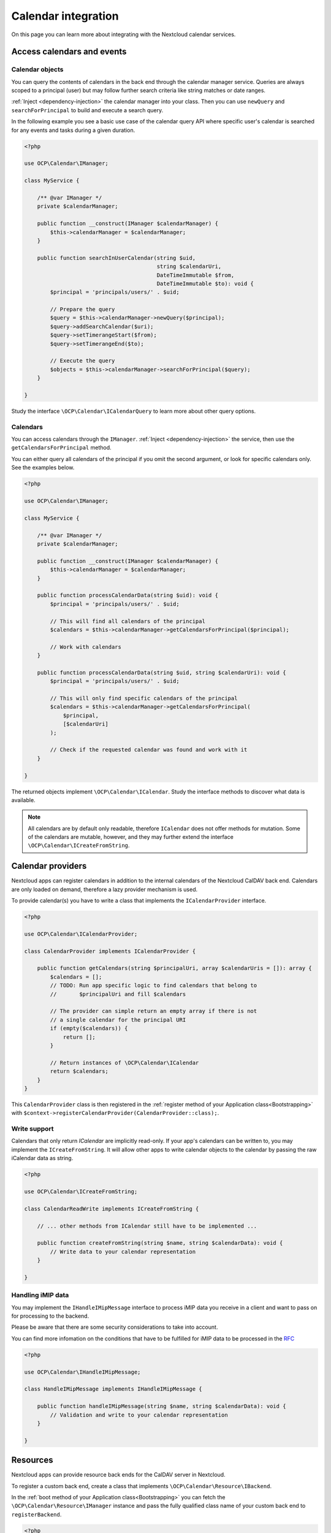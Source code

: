 ====================
Calendar integration
====================

On this page you can learn more about integrating with the Nextcloud calendar services.

Access calendars and events
---------------------------

.. _calendar-search:

Calendar objects
~~~~~~~~~~~~~~~~

You can query the contents of calendars in the back end through the calendar manager service. Queries are always scoped to a principal (user) but may follow further search criteria like string matches or date ranges.

:ref:`Inject <dependency-injection>` the calendar manager into your class. Then you can use ``newQuery`` and ``searchForPrincipal`` to build and execute a search query.

In the following example you see a basic use case of the calendar query API where specific user's calendar is searched for any events and tasks during a given duration.

.. code-block:: php

    <?php

    use OCP\Calendar\IManager;

    class MyService {

        /** @var IManager */
        private $calendarManager;

        public function __construct(IManager $calendarManager) {
            $this->calendarManager = $calendarManager;
        }

        public function searchInUserCalendar(string $uid,
                                             string $calendarUri,
                                             DateTimeImmutable $from,
                                             DateTimeImmutable $to): void {
            $principal = 'principals/users/' . $uid;

            // Prepare the query
            $query = $this->calendarManager->newQuery($principal);
            $query->addSearchCalendar($uri);
            $query->setTimerangeStart($from);
            $query->setTimerangeEnd($to);

            // Execute the query
            $objects = $this->calendarManager->searchForPrincipal($query);
        }

    }

Study the interface ``\OCP\Calendar\ICalendarQuery`` to learn more about other query options.

.. _calendar-access:

Calendars
~~~~~~~~~

You can access calendars through the ``IManager``. :ref:`Inject <dependency-injection>` the service, then use the ``getCalendarsForPrincipal`` method.

You can either query all calendars of the principal if you omit the second argument, or look for specific calendars only. See the examples below.

.. code-block:: php

    <?php

    use OCP\Calendar\IManager;

    class MyService {

        /** @var IManager */
        private $calendarManager;

        public function __construct(IManager $calendarManager) {
            $this->calendarManager = $calendarManager;
        }

        public function processCalendarData(string $uid): void {
            $principal = 'principals/users/' . $uid;

            // This will find all calendars of the principal
            $calendars = $this->calendarManager->getCalendarsForPrincipal($principal);

            // Work with calendars
        }

        public function processCalendarData(string $uid, string $calendarUri): void {
            $principal = 'principals/users/' . $uid;

            // This will only find specific calendars of the principal
            $calendars = $this->calendarManager->getCalendarsForPrincipal(
                $principal,
                [$calendarUri]
            );

            // Check if the requested calendar was found and work with it
        }

    }

The returned objects implement ``\OCP\Calendar\ICalendar``. Study the interface methods to discover what data is available.

.. note:: All calendars are by default only readable, therefore ``ICalendar`` does not offer methods for mutation. Some of the calendars are mutable, however, and they may further extend the interface ``\OCP\Calendar\ICreateFromString``.

.. _calendar-providers:

Calendar providers
------------------

Nextcloud apps can register calendars in addition to the internal calendars of the Nextcloud CalDAV back end. Calendars are only loaded on demand, therefore a lazy provider mechanism is used.

To provide calendar(s) you have to write a class that implements the ``ICalendarProvider`` interface.

.. code-block:: php

    <?php

    use OCP\Calendar\ICalendarProvider;

    class CalendarProvider implements ICalendarProvider {

        public function getCalendars(string $principalUri, array $calendarUris = []): array {
            $calendars = [];
            // TODO: Run app specific logic to find calendars that belong to
            //       $principalUri and fill $calendars

            // The provider can simple return an empty array if there is not
            // a single calendar for the principal URI
            if (empty($calendars)) {
                return [];
            }

            // Return instances of \OCP\Calendar\ICalendar
            return $calendars;
        }
    }

This ``CalendarProvider`` class is then registered in the :ref:`register method of your Application class<Bootstrapping>` with ``$context->registerCalendarProvider(CalendarProvider::class);``.


Write support
~~~~~~~~~~~~~

Calendars that only return `ICalendar` are implicitly read-only. If your app's calendars can be written to, you may implement the ``ICreateFromString``. It will allow other apps to write calendar objects to the calendar by passing the raw iCalendar data as string.

.. code-block:: php

    <?php

    use OCP\Calendar\ICreateFromString;

    class CalendarReadWrite implements ICreateFromString {

        // ... other methods from ICalendar still have to be implemented ...

        public function createFromString(string $name, string $calendarData): void {
            // Write data to your calendar representation
        }

    }

Handling iMIP data 
~~~~~~~~~~~~~~~~~~

You may implement the ``IHandleIMipMessage`` interface to process iMIP data you receive in a client and want to pass on for processing to the backend. 

Please be aware that there are some security considerations to take into account.

You can find more infomation on the conditions that have to be fulfilled for iMIP data to be processed in the `RFC <https://www.rfc-editor.org/rfc/rfc6047>`_

.. code-block:: php

    <?php

    use OCP\Calendar\IHandleIMipMessage;

    class HandleIMipMessage implements IHandleIMipMessage {

        public function handleIMipMessage(string $name, string $calendarData): void {
            // Validation and write to your calendar representation
        }

    }

Resources
---------

Nextcloud apps can provide resource back ends for the CalDAV server in Nextcloud.

To register a custom back end, create a class that implements ``\OCP\Calendar\Resource\IBackend``.

In the :ref:`boot method of your Application class<Bootstrapping>` you can fetch the ``\OCP\Calendar\Resource\IManager`` instance and pass the fully qualified class name of your custom back end to ``registerBackend``.

.. code-block:: php

    <?php

    use OCP\Calendar\Resource\IManager;

    class Application extends App implements IBootstrap {

        public function __construct() {
            parent::__construct('myapp');
        }

        public function register(IRegistrationContext $context): void {
            // ... registration logic goes here ...
        }

        public function boot(IBootContext $context): void {
            /** @var IManager $manager */
            $resourceManager = $serverContainer->get(IManager::class);
            $resourceManager->registerBackend(\OCA\MyApp\ResourceBackend::class);
        }

    }

.. note:: Nextcloud queries the registered back ends only periodically through a background job. If the resources do not show up in the front-end double check if cron jobs are run on your development instance.

Rooms
-----

Nextcloud apps can provide rooms back ends for the CalDAV server in Nextcloud.

To register a custom back end, create a class that implements ``\OCP\Calendar\Room\IBackend``.

In the :ref:`boot method of your Application class<Bootstrapping>` you can fetch the ``\OCP\Calendar\Room\IManager`` instance and pass the fully qualified class name of your custom back end to ``registerBackend``.

.. code-block:: php

    <?php

    use OCP\Calendar\Room\IManager;

    class Application extends App implements IBootstrap {

        public function __construct() {
            parent::__construct('myapp');
        }

        public function register(IRegistrationContext $context): void {
            // ... registration logic goes here ...
        }

        public function boot(IBootContext $context): void {
            /** @var IManager $manager */
            $resourceManager = $serverContainer->get(IManager::class);
            $resourceManager->registerBackend(\OCA\MyApp\RoomBackend::class);
        }

    }

.. note:: Nextcloud queries the registered back ends only periodically through a background job. If the rooms do not show up in the front-end double check if cron jobs are run on your development instance.
